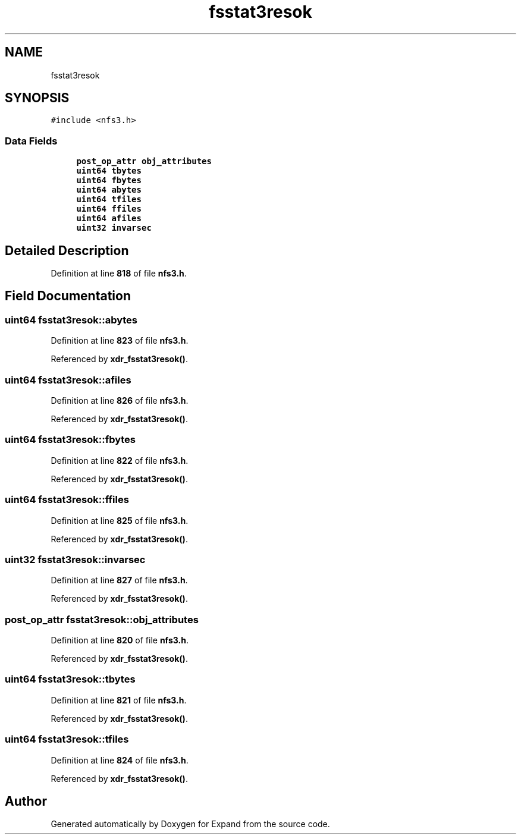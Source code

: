 .TH "fsstat3resok" 3 "Wed May 24 2023" "Version Expand version 1.0r5" "Expand" \" -*- nroff -*-
.ad l
.nh
.SH NAME
fsstat3resok
.SH SYNOPSIS
.br
.PP
.PP
\fC#include <nfs3\&.h>\fP
.SS "Data Fields"

.in +1c
.ti -1c
.RI "\fBpost_op_attr\fP \fBobj_attributes\fP"
.br
.ti -1c
.RI "\fBuint64\fP \fBtbytes\fP"
.br
.ti -1c
.RI "\fBuint64\fP \fBfbytes\fP"
.br
.ti -1c
.RI "\fBuint64\fP \fBabytes\fP"
.br
.ti -1c
.RI "\fBuint64\fP \fBtfiles\fP"
.br
.ti -1c
.RI "\fBuint64\fP \fBffiles\fP"
.br
.ti -1c
.RI "\fBuint64\fP \fBafiles\fP"
.br
.ti -1c
.RI "\fBuint32\fP \fBinvarsec\fP"
.br
.in -1c
.SH "Detailed Description"
.PP 
Definition at line \fB818\fP of file \fBnfs3\&.h\fP\&.
.SH "Field Documentation"
.PP 
.SS "\fBuint64\fP fsstat3resok::abytes"

.PP
Definition at line \fB823\fP of file \fBnfs3\&.h\fP\&.
.PP
Referenced by \fBxdr_fsstat3resok()\fP\&.
.SS "\fBuint64\fP fsstat3resok::afiles"

.PP
Definition at line \fB826\fP of file \fBnfs3\&.h\fP\&.
.PP
Referenced by \fBxdr_fsstat3resok()\fP\&.
.SS "\fBuint64\fP fsstat3resok::fbytes"

.PP
Definition at line \fB822\fP of file \fBnfs3\&.h\fP\&.
.PP
Referenced by \fBxdr_fsstat3resok()\fP\&.
.SS "\fBuint64\fP fsstat3resok::ffiles"

.PP
Definition at line \fB825\fP of file \fBnfs3\&.h\fP\&.
.PP
Referenced by \fBxdr_fsstat3resok()\fP\&.
.SS "\fBuint32\fP fsstat3resok::invarsec"

.PP
Definition at line \fB827\fP of file \fBnfs3\&.h\fP\&.
.PP
Referenced by \fBxdr_fsstat3resok()\fP\&.
.SS "\fBpost_op_attr\fP fsstat3resok::obj_attributes"

.PP
Definition at line \fB820\fP of file \fBnfs3\&.h\fP\&.
.PP
Referenced by \fBxdr_fsstat3resok()\fP\&.
.SS "\fBuint64\fP fsstat3resok::tbytes"

.PP
Definition at line \fB821\fP of file \fBnfs3\&.h\fP\&.
.PP
Referenced by \fBxdr_fsstat3resok()\fP\&.
.SS "\fBuint64\fP fsstat3resok::tfiles"

.PP
Definition at line \fB824\fP of file \fBnfs3\&.h\fP\&.
.PP
Referenced by \fBxdr_fsstat3resok()\fP\&.

.SH "Author"
.PP 
Generated automatically by Doxygen for Expand from the source code\&.
